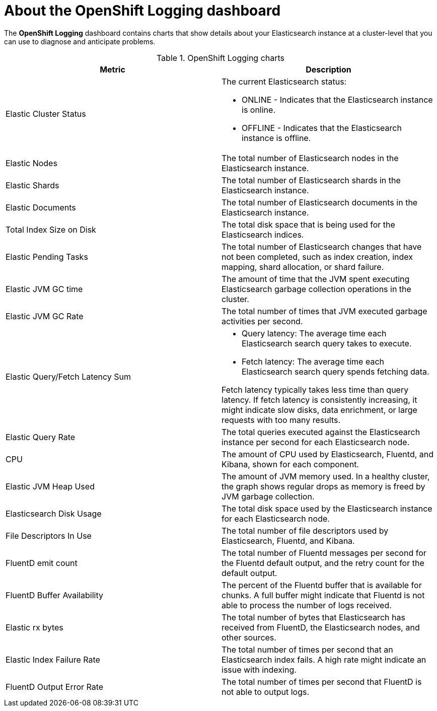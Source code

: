 // Module included in the following assemblies:
//
// * logging/cluster-logging-dashboards.adoc

:_content-type: CONCEPT
[id="cluster-logging-dashboards-logging_{context}"]
= About the OpenShift Logging dashboard

The *OpenShift Logging* dashboard contains charts that show details about your Elasticsearch instance at a cluster-level that you can use to diagnose and anticipate problems.

.OpenShift Logging charts
[options="header"]
|===
|Metric|Description

|Elastic Cluster Status
a|The current Elasticsearch status:

* ONLINE - Indicates that the Elasticsearch instance is online. 
* OFFLINE - Indicates that the Elasticsearch instance is offline. 
	
|Elastic Nodes
|The total number of Elasticsearch nodes in the Elasticsearch instance.

|Elastic Shards
|The total number of Elasticsearch shards in the Elasticsearch instance.

|Elastic Documents
|The total number of Elasticsearch documents in the Elasticsearch instance.

|Total Index Size on Disk
|The total disk space that is being used for the Elasticsearch indices.

|Elastic Pending Tasks
|The total number of Elasticsearch changes that have not been completed, such as index creation, index mapping, shard allocation, or shard failure.

|Elastic JVM GC time
|The amount of time that the JVM spent executing Elasticsearch garbage collection operations in the cluster.

|Elastic JVM GC Rate
|The total number of times that JVM executed garbage activities per second.

|Elastic Query/Fetch Latency Sum
a|* Query latency: The average time each Elasticsearch search query takes to execute.
* Fetch latency: The average time each Elasticsearch search query spends fetching data. 

Fetch latency typically takes less time than query latency. If fetch latency is consistently increasing, it might indicate slow disks, data enrichment, or large requests with too many results.

|Elastic Query Rate
|The total queries executed against the Elasticsearch instance per second for each Elasticsearch node.

|CPU
|The amount of CPU used by Elasticsearch, Fluentd, and Kibana, shown for each component. 

|Elastic JVM Heap Used
|The amount of JVM memory used. In a healthy cluster, the graph shows regular drops as memory is freed by JVM garbage collection.

|Elasticsearch Disk Usage
|The total disk space used by the Elasticsearch instance for each Elasticsearch node.

|File Descriptors In Use
|The total number of file descriptors used by Elasticsearch, Fluentd, and Kibana.

|FluentD emit count
|The total number of Fluentd messages per second for the Fluentd default output, and the retry count for the default output.

|FluentD Buffer Availability
|The percent of the Fluentd buffer that is available for chunks. A full buffer might indicate that Fluentd is not able to process the number of logs received.

|Elastic rx bytes
|The total number of bytes that Elasticsearch has received from FluentD, the Elasticsearch nodes, and other sources.

|Elastic Index Failure Rate
|The total number of times per second that an Elasticsearch index fails. A high rate might indicate an issue with indexing.

|FluentD Output Error Rate
|The total number of times per second that FluentD is not able to output logs.

|===
